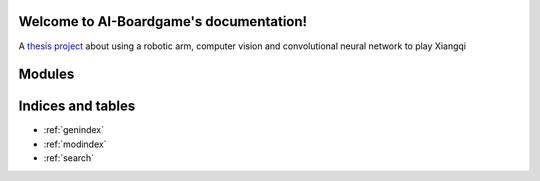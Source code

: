 .. AI-Boardgame documentation master file, created by
   sphinx-quickstart on Tue Dec 20 03:31:36 2022.
   You can adapt this file completely to your liking, but it should at least
   contain the root `toctree` directive.

Welcome to AI-Boardgame's documentation!
========================================

A `thesis project <https://github.com/Menta25/AI-boardgame>`_ about using a robotic arm, computer vision and convolutional neural network to play Xiangqi



Modules
=======

.. autosummary::
   :toctree: _autosummary
   :template: custom-module-template.rst
   :recursive:

   aiBoardGame



Indices and tables
==================

* :ref:`genindex`
* :ref:`modindex`
* :ref:`search`
